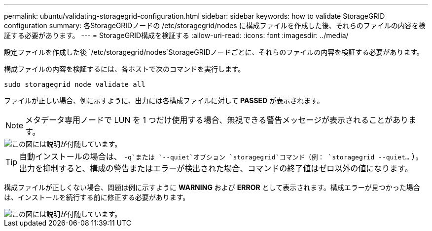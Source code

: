 ---
permalink: ubuntu/validating-storagegrid-configuration.html 
sidebar: sidebar 
keywords: how to validate StorageGRID configuration 
summary: 各StorageGRIDノードの /etc/storagegrid/nodes に構成ファイルを作成した後、それらのファイルの内容を検証する必要があります。 
---
= StorageGRID構成を検証する
:allow-uri-read: 
:icons: font
:imagesdir: ../media/


[role="lead"]
設定ファイルを作成した後 `/etc/storagegrid/nodes`StorageGRIDノードごとに、それらのファイルの内容を検証する必要があります。

構成ファイルの内容を検証するには、各ホストで次のコマンドを実行します。

[listing]
----
sudo storagegrid node validate all
----
ファイルが正しい場合、例に示すように、出力には各構成ファイルに対して *PASSED* が表示されます。


NOTE: メタデータ専用ノードで LUN を 1 つだけ使用する場合、無視できる警告メッセージが表示されることがあります。

image::../media/rhel_node_configuration_file_output.gif[この図には説明が付随しています。]


TIP: 自動インストールの場合は、 `-q`または `--quiet`オプション `storagegrid`コマンド（例： `storagegrid --quiet...` ）。出力を抑制すると、構成の警告またはエラーが検出された場合、コマンドの終了値はゼロ以外の値になります。

構成ファイルが正しくない場合、問題は例に示すように *WARNING* および *ERROR* として表示されます。構成エラーが見つかった場合は、インストールを続行する前に修正する必要があります。

image::../media/rhel_node_configuration_file_output_with_errors.gif[この図には説明が付随しています。]

